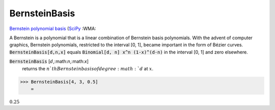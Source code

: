 BernsteinBasis
==============

`Bernstein polynomial basis <https://en.wikipedia.org/wiki/Bernstein_polynomial>`_ (`SciPy <https://docs.scipy.org/doc/scipy/reference/generated/scipy.interpolate.BPoly.html>`_ :WMA:

A Bernstein is a polynomial that is a linear combination of Bernstein basis polynomials.
With the advent of computer graphics, Bernstein polynomials, restricted to the interval [0, 1], became important in the form of Bézier curves.
:code:`BernsteinBasis[d,n,x]`  equals :code:`Binomial[d, n] x^n (1-x)^(d-n)`  in the interval [0, 1] and zero elsewhere.


:code:`BernsteinBasis` [:math:`d`,:math:`n`,:math:`x`]
    returns the :math:`n`th Bernstein basis of degree :math:`d` at :math:`x`.





>>> BernsteinBasis[4, 3, 0.5]
    =

:math:`0.25`


